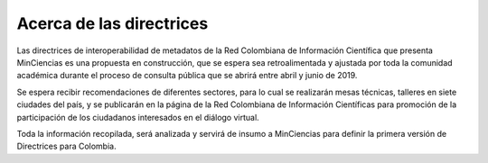 .. _acercaDir:

Acerca de las directrices
=========================

Las directrices de interoperabilidad de metadatos de la Red Colombiana de Información Científica que presenta MinCiencias es una propuesta en construcción, que se espera sea retroalimentada y ajustada por toda la comunidad académica durante el proceso de consulta pública que se abrirá entre abril y junio de 2019.

Se espera recibir recomendaciones de diferentes sectores, para lo cual se realizarán mesas técnicas, talleres en siete ciudades del país, y se publicarán en la página de la Red Colombiana de Información Científicas para promoción de la participación de los ciudadanos interesados en el diálogo virtual. 

Toda la información recopilada, será analizada y servirá de insumo a MinCiencias para definir la primera versión de Directrices para Colombia.
